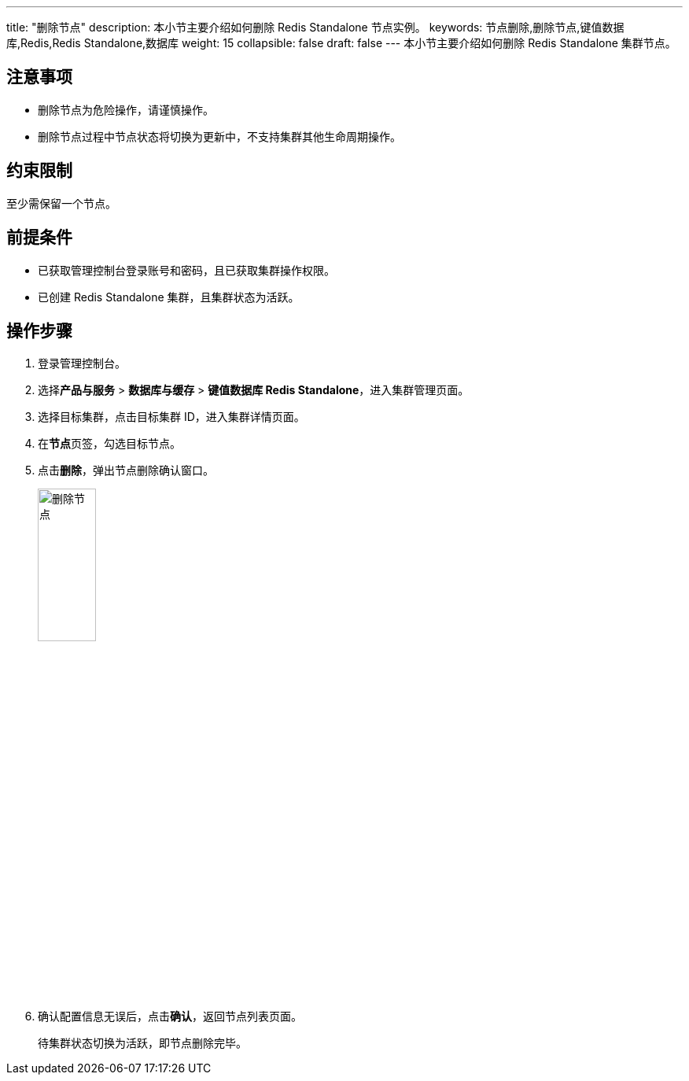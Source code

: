 ---
title: "删除节点"
description: 本小节主要介绍如何删除 Redis Standalone 节点实例。 
keywords: 节点删除,删除节点,键值数据库,Redis,Redis Standalone,数据库
weight: 15
collapsible: false
draft: false
---
本小节主要介绍如何删除 Redis Standalone 集群节点。

== 注意事项

* 删除节点为危险操作，请谨慎操作。

* 删除节点过程中节点状态将切换为``更新中``，不支持集群其他生命周期操作。

== 约束限制

至少需保留一个节点。

== 前提条件

* 已获取管理控制台登录账号和密码，且已获取集群操作权限。
* 已创建 Redis Standalone 集群，且集群状态为``活跃``。

== 操作步骤

. 登录管理控制台。
. 选择**产品与服务** > *数据库与缓存* > *键值数据库 Redis Standalone*，进入集群管理页面。
. 选择目标集群，点击目标集群 ID，进入集群详情页面。
. 在**节点**页签，勾选目标节点。
. 点击**删除**，弹出节点删除确认窗口。
+
image::/images/cloud_service/database/redis_standalone/delete_node.png[删除节点,30%]

. 确认配置信息无误后，点击**确认**，返回节点列表页面。
+
待集群状态切换为``活跃``，即节点删除完毕。
